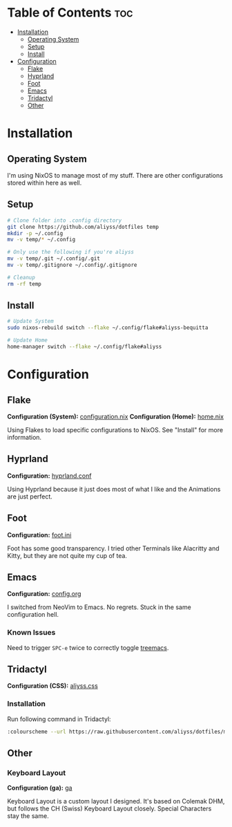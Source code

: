* Table of Contents                                                     :toc:
- [[#installation][Installation]]
  - [[#operating-system][Operating System]]
  - [[#setup][Setup]]
  - [[#install][Install]]
- [[#configuration][Configuration]]
  - [[#flake][Flake]]
  - [[#hyprland][Hyprland]]
  - [[#foot][Foot]]
  - [[#emacs][Emacs]]
  - [[#tridactyl][Tridactyl]]
  - [[#other][Other]]

* Installation

** Operating System
I'm using NixOS to manage most of my stuff. There are other configurations stored within here as well.

** Setup

#+begin_src bash
  # Clone folder into .config directory
  git clone https://github.com/aliyss/dotfiles temp
  mkdir -p ~/.config
  mv -v temp/* ~/.config

  # Only use the following if you're aliyss
  mv -v temp/.git ~/.config/.git
  mv -v temp/.gitignore ~/.config/.gitignore

  # Cleanup
  rm -rf temp
#+end_src

** Install

#+begin_src bash
  # Update System
  sudo nixos-rebuild switch --flake ~/.config/flake#aliyss-bequitta

  # Update Home
  home-manager switch --flake ~/.config/flake#aliyss
#+end_src

* Configuration

** Flake
*Configuration (System):* [[/flake/configuration.nix][configuration.nix]]
*Configuration (Home):* [[/flake/home-manager/home.nix][home.nix]]

Using Flakes to load specific configurations to NixOS. See "Install" for more information.

** Hyprland
*Configuration:* [[/hypr/hyprland.conf][hyprland.conf]]

Using Hyprland because it just does most of what I like and the Animations are just perfect.

** Foot
*Configuration:* [[/foot/foot.ini][foot.ini]]

Foot has some good transparency. I tried other Terminals like Alacritty and Kitty, but they are not quite my cup of tea.

** Emacs
*Configuration:* [[/emacs/config.org][config.org]]

I switched from NeoVim to Emacs. No regrets. Stuck in the same configuration hell.

*** Known Issues
Need to trigger ~SPC-e~ twice to correctly toggle _treemacs_.

** Tridactyl
*Configuration (CSS):* [[/tridactyl/aliyss.css][aliyss.css]]

*** Installation
Run following command in Tridactyl:
#+begin_src bash
:colourscheme --url https://raw.githubusercontent.com/aliyss/dotfiles/main/tridactyl/aliyss.css aliyss
#+end_src

** Other

*** Keyboard Layout
*Configuration (ga):* [[/xkb/symbols/ga][ga]]

Keyboard Layout is a custom layout I designed. It's based on Colemak DHM, but follows the CH (Swiss) Keyboard Layout closely. Special Characters stay the same.
